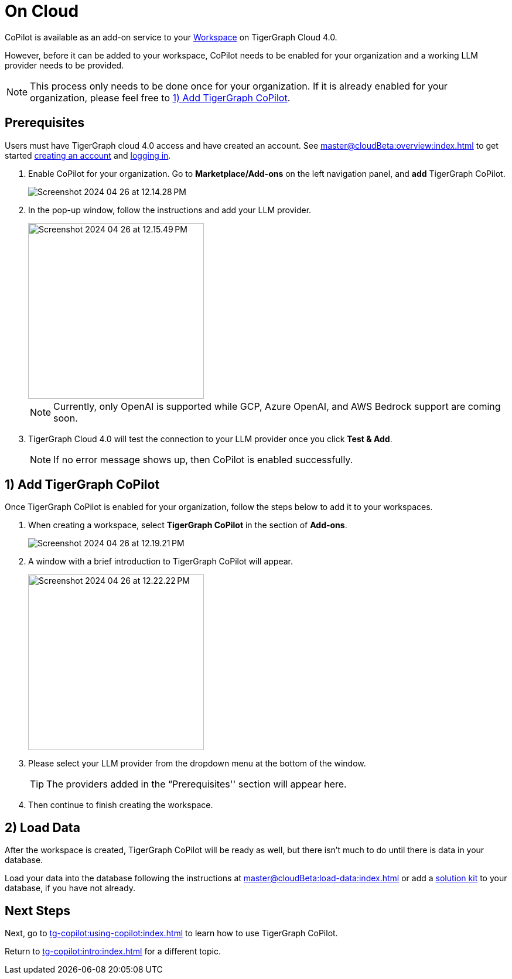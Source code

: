 = On Cloud
:experimental:

CoPilot is available as an add-on service to your xref:master@cloudBeta:resource-manager:workspaces/workspace.adoc[Workspace] on TigerGraph Cloud 4.0.

However, before it can be added to your workspace, CoPilot needs to be enabled for your organization and a working LLM provider needs to be provided.

[NOTE]
====
This process only needs to be done once for your organization.
If it is already enabled for your organization, please feel free to xref:_1_add_tigergraph_copilot[].
====

== Prerequisites

Users must have TigerGraph cloud 4.0 access and have created an account.
See xref:master@cloudBeta:overview:index.adoc[] to get started xref:master@cloudBeta:get-started:how2-signup.adoc[creating an account] and xref:master@cloudBeta:get-started:how2-login.adoc[logging in].

. Enable CoPilot for your organization. Go to btn:[Marketplace/Add-ons] on the left navigation panel, and btn:[add] TigerGraph CoPilot.
+
image::Screenshot 2024-04-26 at 12.14.28 PM.png[]
. In the pop-up window, follow the instructions and add your LLM provider.
+
image::Screenshot 2024-04-26 at 12.15.49 PM.png[width=300]
+
[NOTE]
====
Currently, only OpenAI is supported while GCP, Azure OpenAI, and AWS Bedrock support are coming soon.
====

. TigerGraph Cloud 4.0 will test the connection to your LLM provider once you click btn:[Test & Add].
+
[NOTE]
====
If no error message shows up, then CoPilot is enabled successfully.
====

== 1) Add TigerGraph CoPilot

Once TigerGraph CoPilot is enabled for your organization, follow the steps below to add it to your workspaces.

. When creating a workspace, select btn:[TigerGraph CoPilot] in the section of btn:[ Add-ons ].
+
image::Screenshot 2024-04-26 at 12.19.21 PM.png[]

. A window with a brief introduction to TigerGraph CoPilot will appear.
+
image::Screenshot 2024-04-26 at 12.22.22 PM.png[width=300]

. Please select your LLM provider from the dropdown menu at the bottom of the window.
+
[TIP]
====
The providers added in the “Prerequisites'' section will appear here.
====

. Then continue to finish creating the workspace.

== 2) Load Data

After the workspace is created, TigerGraph CoPilot will be ready as well, but there isn’t much to do until there is data in your database.

Load your data into the database following the instructions  at xref:master@cloudBeta:load-data:index.adoc[]
or add a xref:master@cloudBeta:integrations:solutions.adoc[solution kit] to your database, if you have not already.

== Next Steps

Next, go to xref:tg-copilot:using-copilot:index.adoc[] to learn how to use TigerGraph CoPilot.

Return to xref:tg-copilot:intro:index.adoc[] for a different topic.


